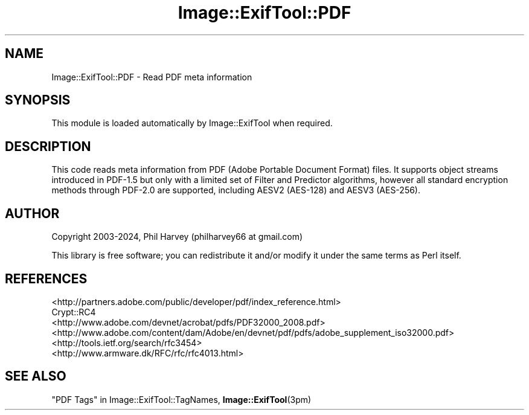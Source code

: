 .\" -*- mode: troff; coding: utf-8 -*-
.\" Automatically generated by Pod::Man 5.01 (Pod::Simple 3.43)
.\"
.\" Standard preamble:
.\" ========================================================================
.de Sp \" Vertical space (when we can't use .PP)
.if t .sp .5v
.if n .sp
..
.de Vb \" Begin verbatim text
.ft CW
.nf
.ne \\$1
..
.de Ve \" End verbatim text
.ft R
.fi
..
.\" \*(C` and \*(C' are quotes in nroff, nothing in troff, for use with C<>.
.ie n \{\
.    ds C` ""
.    ds C' ""
'br\}
.el\{\
.    ds C`
.    ds C'
'br\}
.\"
.\" Escape single quotes in literal strings from groff's Unicode transform.
.ie \n(.g .ds Aq \(aq
.el       .ds Aq '
.\"
.\" If the F register is >0, we'll generate index entries on stderr for
.\" titles (.TH), headers (.SH), subsections (.SS), items (.Ip), and index
.\" entries marked with X<> in POD.  Of course, you'll have to process the
.\" output yourself in some meaningful fashion.
.\"
.\" Avoid warning from groff about undefined register 'F'.
.de IX
..
.nr rF 0
.if \n(.g .if rF .nr rF 1
.if (\n(rF:(\n(.g==0)) \{\
.    if \nF \{\
.        de IX
.        tm Index:\\$1\t\\n%\t"\\$2"
..
.        if !\nF==2 \{\
.            nr % 0
.            nr F 2
.        \}
.    \}
.\}
.rr rF
.\" ========================================================================
.\"
.IX Title "Image::ExifTool::PDF 3pm"
.TH Image::ExifTool::PDF 3pm 2024-11-11 "perl v5.38.2" "User Contributed Perl Documentation"
.\" For nroff, turn off justification.  Always turn off hyphenation; it makes
.\" way too many mistakes in technical documents.
.if n .ad l
.nh
.SH NAME
Image::ExifTool::PDF \- Read PDF meta information
.SH SYNOPSIS
.IX Header "SYNOPSIS"
This module is loaded automatically by Image::ExifTool when required.
.SH DESCRIPTION
.IX Header "DESCRIPTION"
This code reads meta information from PDF (Adobe Portable Document Format)
files.  It supports object streams introduced in PDF\-1.5 but only with a
limited set of Filter and Predictor algorithms, however all standard
encryption methods through PDF\-2.0 are supported, including AESV2 (AES\-128)
and AESV3 (AES\-256).
.SH AUTHOR
.IX Header "AUTHOR"
Copyright 2003\-2024, Phil Harvey (philharvey66 at gmail.com)
.PP
This library is free software; you can redistribute it and/or modify it
under the same terms as Perl itself.
.SH REFERENCES
.IX Header "REFERENCES"
.IP <http://partners.adobe.com/public/developer/pdf/index_reference.html> 4
.IX Item "<http://partners.adobe.com/public/developer/pdf/index_reference.html>"
.PD 0
.IP Crypt::RC4 4
.IX Item "Crypt::RC4"
.IP <http://www.adobe.com/devnet/acrobat/pdfs/PDF32000_2008.pdf> 4
.IX Item "<http://www.adobe.com/devnet/acrobat/pdfs/PDF32000_2008.pdf>"
.IP <http://www.adobe.com/content/dam/Adobe/en/devnet/pdf/pdfs/adobe_supplement_iso32000.pdf> 4
.IX Item "<http://www.adobe.com/content/dam/Adobe/en/devnet/pdf/pdfs/adobe_supplement_iso32000.pdf>"
.IP <http://tools.ietf.org/search/rfc3454> 4
.IX Item "<http://tools.ietf.org/search/rfc3454>"
.IP <http://www.armware.dk/RFC/rfc/rfc4013.html> 4
.IX Item "<http://www.armware.dk/RFC/rfc/rfc4013.html>"
.PD
.SH "SEE ALSO"
.IX Header "SEE ALSO"
"PDF Tags" in Image::ExifTool::TagNames,
\&\fBImage::ExifTool\fR\|(3pm)
